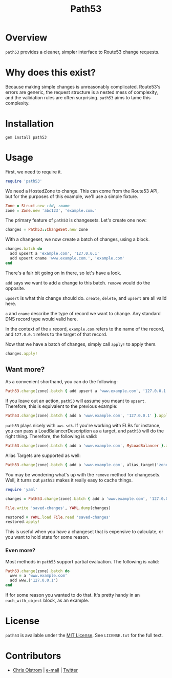 #+TITLE: Path53
#+LATEX: \pagebreak

* Overview

=path53= provides a cleaner, simpler interface to Route53 change requests.

* Why does this exist?

Because making simple changes is unreasonably complicated. Route53's errors are
generic, the request structure is a nested mess of complexity, and the
validation rules are often surprising. =path53= aims to tame this complexity.

* Installation

#+BEGIN_SRC shell
  gem install path53
#+END_SRC

* Usage

First, we need to require it.

#+BEGIN_SRC ruby
  require 'path53'
#+END_SRC

We need a HostedZone to change. This can come from the Route53 API, but for the
purposes of this example, we'll use a simple fixture.

#+BEGIN_SRC ruby
  Zone = Struct.new :id, :name
  zone = Zone.new 'abc123', 'example.com.'
#+END_SRC

The primary feature of =path53= is changesets. Let's create one now:

#+BEGIN_SRC ruby
  changes = Path53::ChangeSet.new zone
#+END_SRC

With a changeset, we now create a batch of changes, using a block.

#+BEGIN_SRC ruby
  changes.batch do
    add upsert a 'example.com', '127.0.0.1'
    add upsert cname 'www.example.com.', 'example.com'
  end
#+END_SRC

There's a fair bit going on in there, so let's have a look.

~add~ says we want to add a change to this batch. ~remove~ would do the
opposite.

~upsert~ is what this change should do. ~create~, ~delete~, and ~upsert~ are all
valid here.

~a~ and ~cname~ describe the type of record we want to change. Any standard DNS
record type would valid here.

In the context of the ~a~ record, ~example.com~ refers to the name of the
record, and ~127.0.0.1~ refers to the target of that record.

Now that we have a batch of changes, simply call ~apply!~ to apply them.

#+BEGIN_SRC ruby
  changes.apply!
#+END_SRC

** Want more?

As a convenient shorthand, you can do the following:

#+BEGIN_SRC ruby
  Path53.change(zone).batch { add upsert a 'www.example.com', '127.0.0.1' }.apply!
#+END_SRC

If you leave out an action, =path53= will assume you meant to ~upsert~.
Therefore, this is equivalent to the previous example:

#+BEGIN_SRC ruby
  Path53.change(zone).batch { add a 'www.example.com', '127.0.0.1' }.apply!
#+END_SRC

=path53= plays nicely with =aws-sdk=. If you're working with ELBs for instance,
you can pass a LoadBalancerDescription as a target, and =path53= will do the
right thing. Therefore, the following is valid:

#+BEGIN_SRC ruby
  Path53.change(zone).batch { add a 'www.example.com', MyLoadBalancer }.apply!
#+END_SRC

Alias Targets are supported as well:

#+BEGIN_SRC ruby
  Path53.change(zone).batch { add a 'www.example.com', alias_target('zone_id', 'name') }.apply!
#+END_SRC

You may be wondering what's up with the ~remove~ method for changesets. Well, it
turns out =path53= makes it really easy to cache things.

#+BEGIN_SRC ruby
  require 'yaml'

  changes = Path53.change(zone).batch { add a 'www.example.com', '127.0.0.1' }

  File.write 'saved-changes', YAML.dump(changes)

  restored = YAML.load File.read 'saved-changes'
  restored.apply!
#+END_SRC

This is useful when you have a changeset that is expensive to calculate, or you
want to hold state for some reason.

*** Even more?

Most methods in =path53= support partial evaluation. The following is valid:

#+BEGIN_SRC ruby
  Path53.change(zone).batch do
    www = a 'www.example.com'
    add www.('127.0.0.1')
  end
#+END_SRC

If for some reason you wanted to do that. It's pretty handy in an
~each_with_object~ block, as an example.

* License

  ~path53~ is available under the [[https://tldrlegal.com/license/mit-license][MIT License]]. See ~LICENSE.txt~ for the full text.

* Contributors

  - [[https://colstrom.github.io/][Chris Olstrom]] | [[mailto:chris@olstrom.com][e-mail]] | [[https://twitter.com/ChrisOlstrom][Twitter]]
